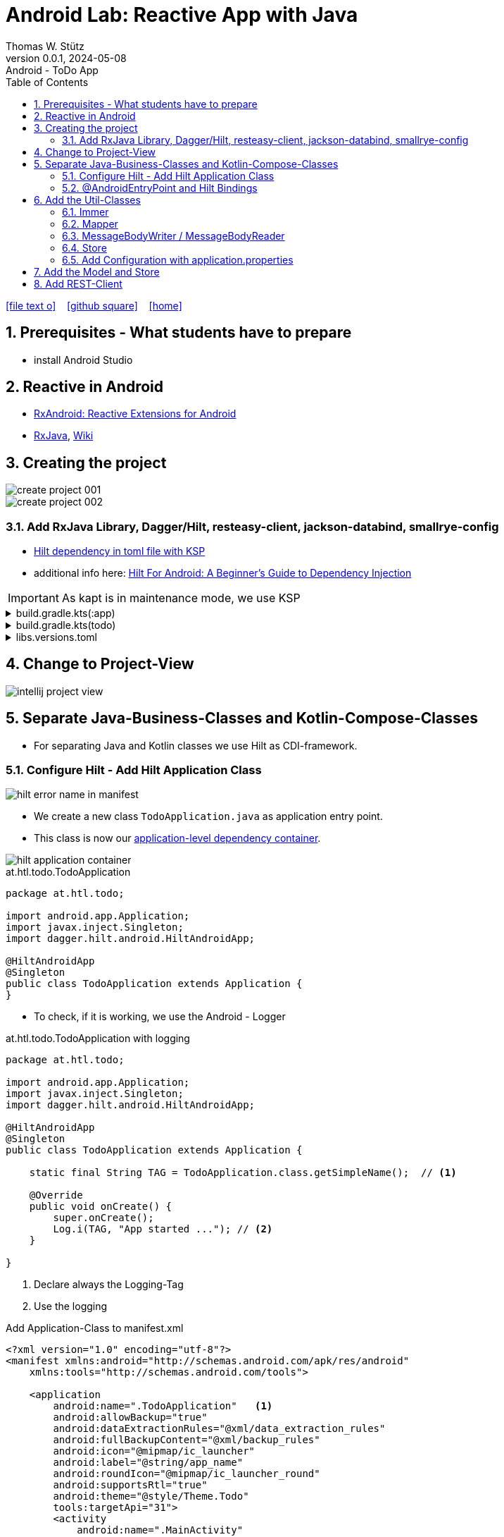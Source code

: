 = Android Lab: Reactive App with Java
Thomas W. Stütz
0.0.1, 2024-05-08 : Android - ToDo App
ifndef::imagesdir[:imagesdir: images]
//:toc-placement!:  // prevents the generation of the doc at this position, so it can be printed afterwards
:sourcedir: ../src/main/java
:icons: font
:sectnums:    // Nummerierung der Überschriften / section numbering
:toc: left
:toclevels: 5
:experimental:

// https://mrhaki.blogspot.com/2014/06/awesome-asciidoc-use-link-attributes.html
:linkattrs:

//Need this blank line after ifdef, don't know why...
ifdef::backend-html5[]

// https://fontawesome.com/v4.7.0/icons/
icon:file-text-o[link=https://raw.githubusercontent.com/htl-leonding-college/android-reactive-java-todo/main/asciidocs/docs/{docname}.adoc] ‏ ‏ ‎
icon:github-square[link=https://github.com/htl-leonding-college/android-reactive-java-todo] ‏ ‏ ‎
icon:home[link=https://htl-leonding.github.io/]
endif::backend-html5[]

// print the toc here (not at the default position)
toc::[]

== Prerequisites - What students have to prepare

* install Android Studio

== Reactive in Android

* https://github.com/ReactiveX/RxAndroid[RxAndroid: Reactive Extensions for Android^]
* https://github.com/ReactiveX/RxJava[RxJava^], https://github.com/ReactiveX/RxJava/wiki[Wiki^]


== Creating the project

image::create-project-001.png[]

image::create-project-002.png[]

=== Add RxJava Library, Dagger/Hilt, resteasy-client, jackson-databind, smallrye-config

* https://stackoverflow.com/a/78328837/9818338[Hilt dependency in toml file with KSP^]

* additional info here: https://medium.com/@duaaawan/hilt-for-android-a-beginners-guide-to-dependency-injection-7f9cadc5526b[Hilt For Android: A Beginner’s Guide to Dependency Injection^]

IMPORTANT: As kapt is in maintenance mode, we use KSP

.build.gradle.kts(:app)
[%collapsible]
====
[source,kotlin]
----
plugins {
    alias(libs.plugins.android.application)
    alias(libs.plugins.jetbrains.kotlin.android)
    alias(libs.plugins.kotlinAndroidKsp)
    alias(libs.plugins.hiltAndroid)
}

android {
    namespace = "at.htl.todo"
    compileSdk = 34

    defaultConfig {
        applicationId = "at.htl.todo"
        minSdk = 30
        targetSdk = 34
        versionCode = 1
        versionName = "1.0"

        testInstrumentationRunner = "androidx.test.runner.AndroidJUnitRunner"
        vectorDrawables {
            useSupportLibrary = true
        }
    }

    buildTypes {
        release {
            isMinifyEnabled = false
            proguardFiles(
                getDefaultProguardFile("proguard-android-optimize.txt"),
                "proguard-rules.pro"
            )
        }
    }
    compileOptions {
        sourceCompatibility = JavaVersion.VERSION_17
        targetCompatibility = JavaVersion.VERSION_17
    }
    kotlinOptions {
        jvmTarget = "17"
    }
    buildFeatures {
        compose = true
    }
    composeOptions {
        kotlinCompilerExtensionVersion = "1.5.13"
    }
    packaging {
        resources {
            excludes += "/META-INF/{AL2.0,LGPL2.1}"
            excludes += "/META-INF/INDEX.LIST"
            excludes += "/META-INF/DEPENDENCIES"
            excludes += "/META-INF/LICENSE.md"
            excludes += "/META-INF/NOTICE.md"
        }
    }
}

dependencies {

    implementation(libs.androidx.core.ktx)
    implementation(libs.androidx.lifecycle.runtime.ktx)
    implementation(libs.androidx.activity.compose)
    implementation(platform(libs.androidx.compose.bom))
    implementation(libs.androidx.ui)
    implementation(libs.androidx.ui.graphics)
    implementation(libs.androidx.ui.tooling.preview)
    implementation(libs.androidx.material3)
    testImplementation(libs.junit)
    androidTestImplementation(libs.androidx.junit)
    androidTestImplementation(libs.androidx.espresso.core)
    androidTestImplementation(platform(libs.androidx.compose.bom))
    androidTestImplementation(libs.androidx.ui.test.junit4)
    debugImplementation(libs.androidx.ui.tooling)
    debugImplementation(libs.androidx.ui.test.manifest)

    // RxJava
    implementation (libs.rxjava)
    implementation(libs.rxandroid)
    implementation(libs.androidx.runtime.rxjava3)

    // Hilt
    implementation(libs.hilt.android)
    ksp(libs.hilt.compiler)

    // Jackson
    implementation(libs.jackson.databind)

    // Resteasy
    implementation(libs.resteasy.client)

    // SmallRye Config
    //implementation("org.eclipse.microprofile.config:microprofile-config-api:3.1") // for application.properties config loader
    implementation(libs.smallrye.config)

}
----
====

.build.gradle.kts(todo)
[%collapsible]
====
[source,kotlin]
----
// Top-level build file where you can add configuration options common to all sub-projects/modules.
plugins {
    alias(libs.plugins.android.application) apply false
    alias(libs.plugins.jetbrains.kotlin.android) apply false
    alias(libs.plugins.hiltAndroid) apply false
    alias(libs.plugins.kotlinAndroidKsp) apply false
}
----
====

.libs.versions.toml
[%collapsible]
====
[source,toml]
----
[versions]
agp = "8.4.0"
hiltVersion = "2.51.1"
jacksonDatabind = "2.17.1"
kotlin = "1.9.23"
coreKtx = "1.13.1"
junit = "4.13.2"
junitVersion = "1.1.5"
espressoCore = "3.5.1"
lifecycleRuntimeKtx = "2.7.0"
activityCompose = "1.9.0"
composeBom = "2024.05.00"
resteasyClient = "6.2.8.Final"
rxjavaVersion = "3.1.8"
rxandroid = "3.0.2"
runtimeRxjava3 = "1.6.7"
ksp = "1.9.23-1.0.20"
smallryeConfig = "3.8.1"

[libraries]
androidx-core-ktx = { group = "androidx.core", name = "core-ktx", version.ref = "coreKtx" }
hilt-android = { module = "com.google.dagger:hilt-android", version.ref = "hiltVersion" }
hilt-compiler = { module = "com.google.dagger:hilt-compiler", version.ref = "hiltVersion" }
jackson-databind = { module = "com.fasterxml.jackson.core:jackson-databind", version.ref = "jacksonDatabind" }
junit = { group = "junit", name = "junit", version.ref = "junit" }
androidx-junit = { group = "androidx.test.ext", name = "junit", version.ref = "junitVersion" }
androidx-espresso-core = { group = "androidx.test.espresso", name = "espresso-core", version.ref = "espressoCore" }
androidx-lifecycle-runtime-ktx = { group = "androidx.lifecycle", name = "lifecycle-runtime-ktx", version.ref = "lifecycleRuntimeKtx" }
androidx-activity-compose = { group = "androidx.activity", name = "activity-compose", version.ref = "activityCompose" }
androidx-compose-bom = { group = "androidx.compose", name = "compose-bom", version.ref = "composeBom" }
androidx-ui = { group = "androidx.compose.ui", name = "ui" }
androidx-ui-graphics = { group = "androidx.compose.ui", name = "ui-graphics" }
androidx-ui-tooling = { group = "androidx.compose.ui", name = "ui-tooling" }
androidx-ui-tooling-preview = { group = "androidx.compose.ui", name = "ui-tooling-preview" }
androidx-ui-test-manifest = { group = "androidx.compose.ui", name = "ui-test-manifest" }
androidx-ui-test-junit4 = { group = "androidx.compose.ui", name = "ui-test-junit4" }
androidx-material3 = { group = "androidx.compose.material3", name = "material3" }
resteasy-client = { module = "org.jboss.resteasy:resteasy-client", version.ref = "resteasyClient" }
rxjava = { module = "io.reactivex.rxjava3:rxjava", version.ref = "rxjavaVersion" }
rxandroid = { module = "io.reactivex.rxjava3:rxandroid", version.ref = "rxandroid" }
androidx-runtime-rxjava3 = { module = "androidx.compose.runtime:runtime-rxjava3", version.ref = "runtimeRxjava3" }
smallrye-config = { module = "io.smallrye.config:smallrye-config", version.ref = "smallryeConfig" }

[plugins]
android-application = { id = "com.android.application", version.ref = "agp" }
jetbrains-kotlin-android = { id = "org.jetbrains.kotlin.android", version.ref = "kotlin" }
kotlinAndroidKsp = { id = "com.google.devtools.ksp", version.ref = "ksp" }
hiltAndroid = { id = "com.google.dagger.hilt.android", version.ref = "hiltVersion" }
----
====

== Change to Project-View

image::intellij-project-view.png[]


== Separate Java-Business-Classes and Kotlin-Compose-Classes

* For separating Java and Kotlin classes we use Hilt as CDI-framework.


=== Configure Hilt - Add Hilt Application Class

image::hilt-error-name-in-manifest.png[]

* We create a new class `TodoApplication.java` as application entry point.
* This class is now our https://developer.android.com/training/dependency-injection/hilt-android#application-class[application-level dependency container^].

image::hilt-application-container.png[]

.at.htl.todo.TodoApplication
[source,java]
----
package at.htl.todo;

import android.app.Application;
import javax.inject.Singleton;
import dagger.hilt.android.HiltAndroidApp;

@HiltAndroidApp
@Singleton
public class TodoApplication extends Application {
}
----

* To check, if it is working, we use the Android - Logger

.at.htl.todo.TodoApplication with logging
[source,java]
----
package at.htl.todo;

import android.app.Application;
import javax.inject.Singleton;
import dagger.hilt.android.HiltAndroidApp;

@HiltAndroidApp
@Singleton
public class TodoApplication extends Application {

    static final String TAG = TodoApplication.class.getSimpleName();  // <.>

    @Override
    public void onCreate() {
        super.onCreate();
        Log.i(TAG, "App started ..."); // <.>
    }

}
----

<.> Declare always the Logging-Tag
<.> Use the logging




.Add Application-Class to manifest.xml
[source,xml,highlight=6]
----
<?xml version="1.0" encoding="utf-8"?>
<manifest xmlns:android="http://schemas.android.com/apk/res/android"
    xmlns:tools="http://schemas.android.com/tools">

    <application
        android:name=".TodoApplication"   <.>
        android:allowBackup="true"
        android:dataExtractionRules="@xml/data_extraction_rules"
        android:fullBackupContent="@xml/backup_rules"
        android:icon="@mipmap/ic_launcher"
        android:label="@string/app_name"
        android:roundIcon="@mipmap/ic_launcher_round"
        android:supportsRtl="true"
        android:theme="@style/Theme.Todo"
        tools:targetApi="31">
        <activity
            android:name=".MainActivity"
            android:exported="true"
            android:label="@string/app_name"
            android:theme="@style/Theme.Todo">
            <intent-filter>
                <action android:name="android.intent.action.MAIN" />

                <category android:name="android.intent.category.LAUNCHER" />
            </intent-filter>
        </activity>
    </application>

</manifest>
----

<.> Add here the name of the Hilt Application Class

.View in Logcat
image::hilt-log-app-started.png[]



=== @AndroidEntryPoint and Hilt Bindings

* Once Hilt is set up in your Application class and an application-level component is available, Hilt can provide dependencies to other Android classes that have the @AndroidEntryPoint annotation.

* https://developer.android.com/training/dependency-injection/hilt-android#android-classes[Inject dependencies into Android classes^]

* https://developer.android.com/training/dependency-injection/hilt-android#define-bindings[Define Hilt bindings^]


.at.htl.todo.ui.layout.MainView
[source,kotlin]
----
package at.htl.todo.ui.layout

import androidx.activity.ComponentActivity
import androidx.activity.compose.setContent
import androidx.activity.enableEdgeToEdge
import androidx.compose.foundation.layout.fillMaxSize
import androidx.compose.foundation.layout.padding
import androidx.compose.material3.Scaffold
import androidx.compose.material3.Text
import androidx.compose.runtime.Composable
import androidx.compose.ui.Modifier
import androidx.compose.ui.platform.ComposeView
import androidx.compose.ui.tooling.preview.Preview
import at.htl.todo.ui.theme.TodoTheme
import javax.inject.Inject
import javax.inject.Singleton

@Singleton
class MainView {

    @Inject // <.>
    constructor(){}

    fun buildContent(activity: ComponentActivity) {
        activity.enableEdgeToEdge()
        activity.setContent {
            TodoTheme {
                Scaffold(modifier = Modifier.fillMaxSize()) { innerPadding ->
                    Greeting(
                        name = "Android",
                        modifier = Modifier.padding(innerPadding)
                    )
                }
            }
        }
    }
}

@Composable
fun Greeting(name: String, modifier: Modifier = Modifier) {
    Text(
        text = "Hello $name!",
        modifier = modifier
    )
}

@Preview(showBackground = true)
@Composable
fun GreetingPreview() {
    TodoTheme {
        Greeting("Android")
    }
}
----

<.> Constructor injection (there are other ways, if constructor injection is not possible).
This is constructor injection with a primary constructor
+
[source,kotlin]
----
@Singleton
class MainView @Inject constructor() {
    //...
}
----

.at.htl.todo.MainActivity
[source,java]
----
package at.htl.todo;

import android.os.Bundle;
import androidx.activity.ComponentActivity;
import javax.inject.Inject;
import at.htl.todo.ui.layout.MainView;
import dagger.hilt.android.AndroidEntryPoint;

@AndroidEntryPoint
public class MainActivity extends ComponentActivity {

    @Inject
    MainView mainView;  // <.>

    @Override
    public void onCreate(Bundle savedInstanceState) {
        super.onCreate(savedInstanceState);
        mainView.buildContent(this);  // <.>
    }
}
----

<.> Now it is possible to inject the Jetpack Compose view
<.> When calling the kotlin function for building the view, we have to pass the Context of the current activity.


image::app-hello-android.png[]

== Add the Util-Classes

* link:files/util.zip[Download these files]

image::utils-project-tree.png[]

=== Immer

// TODO: Fundamentals for working with immutable states (immer)

=== Mapper

// TODO: Fundamentals ObjectMapper

image::mapper-structure.png[]


.at.htl.todo.model.
[source,java]
----
package at.htl.todo.util.mapper;

import com.fasterxml.jackson.annotation.JsonAutoDetect;
import com.fasterxml.jackson.annotation.PropertyAccessor;
import com.fasterxml.jackson.core.JsonProcessingException;
import com.fasterxml.jackson.databind.DeserializationFeature;
import com.fasterxml.jackson.databind.ObjectMapper;
import com.fasterxml.jackson.databind.SerializationFeature;

import java.io.IOException;

/** A Mapper that maps types to their json representation and back.
 * ... plus a convenient deep-clone function
 * @param <T> the Class that is mapped
 */
public class Mapper<T> {
    private Class<? extends T> clazz;
    private ObjectMapper mapper;

    public Mapper(Class<? extends T> clazz) {
        this.clazz = clazz;
        mapper = new ObjectMapper()
                .configure(SerializationFeature.INDENT_OUTPUT, true)
                .configure(DeserializationFeature.FAIL_ON_UNKNOWN_PROPERTIES, false);
        mapper.setVisibility(PropertyAccessor.FIELD, JsonAutoDetect.Visibility.ANY); // records
    }
    public String toResource(T model) {
        try {
            return mapper.writeValueAsString(model);
        } catch (JsonProcessingException e) {
            throw new RuntimeException(e);
        }
    }
    public T fromResource(String json) {
        T model = null;
        try {
            model = mapper.readValue(json.getBytes(), clazz);
        } catch (IOException e) {
            throw new RuntimeException(e);
        }
        return model;
    }
    /** deep clone an object by converting it to its json representation and back.
     *
     * @param thing the thing to clone, unchanged
     * @return the deeply cloned thing
     */
    public T clone(final T thing) {
        return fromResource(toResource(thing));
    }
}
----


=== MessageBodyWriter / MessageBodyReader

.source: https://www.hameister.org/JEE7_JAXRS2_MesssageBodyReaderWriterList.html[MessageBodyReader und MessageBodyWriter für List- JAX-RS 2.0^]
image::https://www.hameister.org/images/JEE7_JAXRS_items.png[]

* https://javadoc.io/doc/jakarta.ws.rs/jakarta.ws.rs-api/latest/jakarta.ws.rs/jakarta/ws/rs/ext/MessageBodyReader.html[javadoc: MessageBodyReader^]

* https://javadoc.io/doc/jakarta.ws.rs/jakarta.ws.rs-api/latest/jakarta.ws.rs/jakarta/ws/rs/ext/MessageBodyWriter.html[javadoc: MessageBodyWriter^]

* https://www.examclouds.com/java/web-services/jax-rs-entity-providers[JAX-RS Entity Providers^]

=== Store

// TODO: Fundamentals Reactive Programming

////

=== Add microprofile config

* As in Quarkus we use the https://mvnrepository.com/artifact/io.smallrye.config/smallrye-config/3.8.1[SmallRye Config - Library^] which is following the https://microprofile.io/specifications/microprofile-config/[MicroProfile Config^]

* In the utils we already have a class `ConfigModule.java` for configuring SmallRye config.

image::config-project-tree.png[]

* Now it is possible to config our application in an `application.properties`-file.
+
.resources/application.properties
[source,properties]
----
json.placeholder.baseurl=https://jsonplaceholder.typicode.com
----

* microprofile-config.properties is an empty file

////

=== Add Configuration with application.properties

* Because SmallRye Config - Library didn't work, we use the assets - folder

* First create the assets-folder with the `application.properties`-file
+
image::config-assets-folder-project-tree.png[]
+
.main/assets/application.properties
[source,properties]
----
json.placeholder.baseurl=https://jsonplaceholder.typicode.com
----

* Then create a java class
+
.at.htl.todo.util.Config
[source,java]
----
package at.htl.todo.util;

import android.content.Context;

import java.io.IOException;
import java.io.InputStream;
import java.util.Properties;

public class Config {
    private static Properties properties;

    public static void load(Context context) {
        try {
            InputStream inputStream = context.getAssets().open("application.properties");
            properties = new Properties();
            properties.load(inputStream);
        } catch (IOException e) {
            e.printStackTrace();
        }
    }

    public static String getProperty(String key) {
        return properties.getProperty(key);
    }
}
----

* Finally, use your configuration i.e. in the MainActivity.java
+
[source,java]
----
@AndroidEntryPoint
public class MainActivity extends ComponentActivity {

    // ...

    @Override
    public void onCreate(Bundle savedInstanceState) {
        super.onCreate(savedInstanceState);
        Config.load(this);
        var base_url = Config.getProperty("json.placeholder.baseurl");
        Log.i(TAG, "onCreate: " + base_url);
        mainView.buildContent(this);
    }
}
----

image::config-assets-logcat-entry.png[]


IMPORTANT: Because this always needs a context, it is not usable in context-free services.


* https://github.com/smallrye/smallrye-config/issues/1057[Retrieving a SmallRyeConfig instance fails on Android^]





== Add the Model and Store

* https://redux.js.org/understanding/thinking-in-redux/three-principles[Three Principles^]

* https://reactivex.io/intro.html[ReactiveX^]

* https://jsonplaceholder.typicode.com/todos[Todos-Endpoint^]

image::store-project-tree.png[]

.at.htl.todo.model.Todo
[source,java]
----
package at.htl.todo.model;

public class Todo {
    public Long userId;
    public Long id;
    public String title;
    public boolean completed;

    public Todo() {
    }

    public Todo(Long userId, Long id, String title, boolean completed) {
        this.userId = userId;
        this.id = id;
        this.title = title;
        this.completed = completed;
    }
}
----

.at.htl.todo.model.Model
[source,java]
----
package at.htl.todo.model;

import java.util.List;

public class Model {

    public Todo[] todos = {
            new Todo(1L, 1L, "Buy milk", true), // <.>
            new Todo(2L, 2L, "Buy eggs", false),
            new Todo(2L, 3L, "Buy bread", false)
    };

}
----

<.> For now, we use static data until implementing the rest client

.at.htl.todo.model.ModelStore
[source,java]
----
package at.htl.todo.model;

import javax.inject.Inject;
import javax.inject.Singleton;
import at.htl.todo.util.store.Store;

@Singleton
public class ModelStore extends Store<Model>  {

    @Inject
    ModelStore() {
        super(Model.class, new Model());
    }

    public void setTodos(Todo[] todos) {
        apply(model -> model.todos = todos);
    }
}
----

.at.htl.todo.util.store.Store
[source,java]
----
package at.htl.todo.util.store;

import java.util.concurrent.CompletionException;
import java.util.function.Consumer;
import at.htl.todo.util.immer.Immer;
import io.reactivex.rxjava3.subjects.BehaviorSubject;

public class Store<T> {
    public final BehaviorSubject<T> pipe;
    public final Immer<T> immer;

    protected Store(Class<? extends T> type, T initialState) {
        try {
            pipe = BehaviorSubject.createDefault(initialState);
            immer = new Immer<T>(type);
        } catch (Exception e) {
            throw new CompletionException(e);
        }
    }
    public void apply(Consumer<T> recipe) {
        pipe.onNext(immer.produce(pipe.getValue(), recipe));
    }
}
----





.MainView (partly)
[source,kotlin]
----
@Singleton
class MainView @Inject constructor() {

    @Inject
    lateinit var store: ModelStore

    fun buildContent(activity: ComponentActivity) {
        activity.enableEdgeToEdge()
        activity.setContent {
            val viewModel = store
                .pipe
                .observeOn(AndroidSchedulers.mainThread())
                .subscribeAsState(initial = Model())
                .value
            Surface(
                modifier = Modifier.fillMaxSize(),
                color = MaterialTheme.colorScheme.background
            ) {
                Todos(model = viewModel, modifier = Modifier.padding(all = 32.dp))
            }
        }
    }
}
----

.at.htl.todo.ui.layout.MainView
[%collapsible]
====

[source,kotlin]
----
package at.htl.todo.ui.layout

import androidx.activity.ComponentActivity
import androidx.activity.compose.setContent
import androidx.activity.enableEdgeToEdge
import androidx.compose.foundation.layout.Row
import androidx.compose.foundation.layout.Spacer
import androidx.compose.foundation.layout.fillMaxSize
import androidx.compose.foundation.layout.fillMaxWidth
import androidx.compose.foundation.layout.padding
import androidx.compose.foundation.layout.width
import androidx.compose.foundation.lazy.LazyColumn
import androidx.compose.material3.Checkbox
import androidx.compose.material3.HorizontalDivider
import androidx.compose.material3.MaterialTheme
import androidx.compose.material3.Surface
import androidx.compose.material3.Text
import androidx.compose.runtime.Composable
import androidx.compose.runtime.rxjava3.subscribeAsState
import androidx.compose.ui.Alignment
import androidx.compose.ui.Modifier
import androidx.compose.ui.tooling.preview.Preview
import androidx.compose.ui.unit.dp
import at.htl.todo.model.Model
import at.htl.todo.model.ModelStore
import at.htl.todo.model.Todo
import at.htl.todo.ui.theme.TodoTheme
import io.reactivex.rxjava3.android.schedulers.AndroidSchedulers
import javax.inject.Inject
import javax.inject.Singleton

@Singleton
class MainView @Inject constructor() {

    @Inject
    lateinit var store: ModelStore

    fun buildContent(activity: ComponentActivity) {
        activity.enableEdgeToEdge()
        activity.setContent {
            val viewModel = store
                .pipe
                .observeOn(AndroidSchedulers.mainThread())
                .subscribeAsState(initial = Model())
                .value
            Surface(
                modifier = Modifier.fillMaxSize(),
                color = MaterialTheme.colorScheme.background
            ) {
                Todos(model = viewModel, modifier = Modifier.padding(all = 32.dp))
            }
        }
    }
}

@Composable
fun Todos(model: Model, modifier: Modifier = Modifier) {
    val todos = model.todos
    LazyColumn(
        modifier = modifier.padding(16.dp)
    ) {
        items(todos.size) { index ->
            TodoRow(todo  = todos[index])
            HorizontalDivider()
        }
    }
}

@Composable
fun TodoRow(todo: Todo) {
    Row(
        modifier = Modifier
            .fillMaxWidth()
            .padding(8.dp),
        verticalAlignment = Alignment.CenterVertically
    ) {
        Text(
            text = todo.title,
            style = MaterialTheme.typography.bodySmall
        )
        Spacer(modifier = Modifier.width(8.dp))
        Text(
            text = todo.id.toString(),
            style = MaterialTheme.typography.bodySmall
        )
        Spacer(modifier = Modifier.weight(1f))
        Checkbox(
            checked = todo.completed,
            onCheckedChange = { /* Update the completed status of the todo item */ }
        )
    }
}

@Preview(showBackground = true)
@Composable
fun TodoPreview() {
    val model = Model()
    val todo = Todo()
    todo.id = 1
    todo.title = "First Todo"
    model.todos = arrayOf(todo)

    TodoTheme {
        Todos(model)
    }
}
----
====






image::store-app-started.png[]


== Add REST-Client

image::rest-client-project-tree.png[]

.at.htl.todo.model.Model
[source,java]
----
package at.htl.todo.model;

import java.util.List;

public class Model {

    public Todo[] todos = new Todo[0];

}
----


.at.htl.todo.model.TodoClient
[source,java]
----
package at.htl.todo.model;

import jakarta.ws.rs.Consumes;
import jakarta.ws.rs.GET;
import jakarta.ws.rs.Path;
import jakarta.ws.rs.core.MediaType;

@Path("/todos")
@Consumes(MediaType.APPLICATION_JSON)
public interface TodoClient {
    @GET
    Todo[] all();
}
----


.at.htl.todo.model.TodoService
[source,java]
----
package at.htl.todo.model;


import android.util.Log;

import java.util.concurrent.CompletableFuture;

import javax.inject.Inject;
import javax.inject.Singleton;

import at.htl.todo.util.resteasy.RestApiClientBuilder;

@Singleton
public class TodoService {
    static final String TAG = TodoService.class.getSimpleName();
    public static String JSON_PLACEHOLDER_BASE_URL = "https://jsonplaceholder.typicode.com";
    public final TodoClient todoClient;
    public final ModelStore store;

    @Inject
    TodoService(RestApiClientBuilder builder, ModelStore store) {
        Log.i(TAG, "Creating TodoService with base url: " + JSON_PLACEHOLDER_BASE_URL);
        todoClient = builder.build(TodoClient.class, JSON_PLACEHOLDER_BASE_URL);
        this.store = store;
    }
    public void getAll() {
        CompletableFuture
                .supplyAsync(() -> todoClient.all())
                .thenAccept(store::setTodos);
    }
}


----



.at.htl.todo.model.
[source,java]
----

----






















image::rest-client-app-started.png[]



